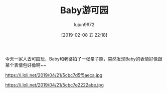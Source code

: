 #+BLOG: baby.lujun9972.win
#+POSTID: 25
#+TITLE: Baby游可园
#+AUTHOR: lujun9972
#+TAGS: 公园
#+DATE: [2019-02-08 五 22:18]
#+LANGUAGE:  zh-CN
#+STARTUP:  inlineimages
#+OPTIONS:  H:6 num:nil toc:t \n:nil ::t |:t ^:nil -:nil f:t *:t <:nil

今天一家人去可园玩，Baby和老婆拍了一张亲子照，突然发现Baby的表情好像跟某个表情包好像啊~~

https://i.loli.net/2019/04/21/5cbc7d5f5aeca.jpg

https://i.loli.net/2019/04/21/5cbc7e2222abe.jpg
